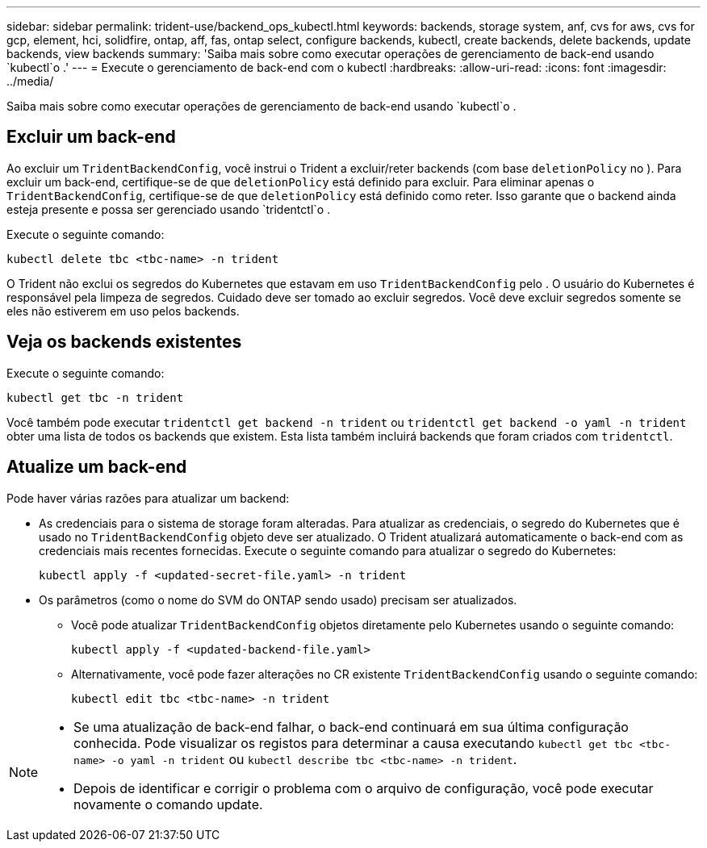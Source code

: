 ---
sidebar: sidebar 
permalink: trident-use/backend_ops_kubectl.html 
keywords: backends, storage system, anf, cvs for aws, cvs for gcp, element, hci, solidfire, ontap, aff, fas, ontap select, configure backends, kubectl, create backends, delete backends, update backends, view backends 
summary: 'Saiba mais sobre como executar operações de gerenciamento de back-end usando `kubectl`o .' 
---
= Execute o gerenciamento de back-end com o kubectl
:hardbreaks:
:allow-uri-read: 
:icons: font
:imagesdir: ../media/


[role="lead"]
Saiba mais sobre como executar operações de gerenciamento de back-end usando `kubectl`o .



== Excluir um back-end

Ao excluir um `TridentBackendConfig`, você instrui o Trident a excluir/reter backends (com base `deletionPolicy` no ). Para excluir um back-end, certifique-se de que `deletionPolicy` está definido para excluir. Para eliminar apenas o `TridentBackendConfig`, certifique-se de que `deletionPolicy` está definido como reter. Isso garante que o backend ainda esteja presente e possa ser gerenciado usando `tridentctl`o .

Execute o seguinte comando:

[listing]
----
kubectl delete tbc <tbc-name> -n trident
----
O Trident não exclui os segredos do Kubernetes que estavam em uso `TridentBackendConfig` pelo . O usuário do Kubernetes é responsável pela limpeza de segredos. Cuidado deve ser tomado ao excluir segredos. Você deve excluir segredos somente se eles não estiverem em uso pelos backends.



== Veja os backends existentes

Execute o seguinte comando:

[listing]
----
kubectl get tbc -n trident
----
Você também pode executar `tridentctl get backend -n trident` ou `tridentctl get backend -o yaml -n trident` obter uma lista de todos os backends que existem. Esta lista também incluirá backends que foram criados com `tridentctl`.



== Atualize um back-end

Pode haver várias razões para atualizar um backend:

* As credenciais para o sistema de storage foram alteradas. Para atualizar as credenciais, o segredo do Kubernetes que é usado no `TridentBackendConfig` objeto deve ser atualizado. O Trident atualizará automaticamente o back-end com as credenciais mais recentes fornecidas. Execute o seguinte comando para atualizar o segredo do Kubernetes:
+
[listing]
----
kubectl apply -f <updated-secret-file.yaml> -n trident
----
* Os parâmetros (como o nome do SVM do ONTAP sendo usado) precisam ser atualizados.
+
** Você pode atualizar `TridentBackendConfig` objetos diretamente pelo Kubernetes usando o seguinte comando:
+
[listing]
----
kubectl apply -f <updated-backend-file.yaml>
----
** Alternativamente, você pode fazer alterações no CR existente `TridentBackendConfig` usando o seguinte comando:
+
[listing]
----
kubectl edit tbc <tbc-name> -n trident
----




[NOTE]
====
* Se uma atualização de back-end falhar, o back-end continuará em sua última configuração conhecida. Pode visualizar os registos para determinar a causa executando `kubectl get tbc <tbc-name> -o yaml -n trident` ou `kubectl describe tbc <tbc-name> -n trident`.
* Depois de identificar e corrigir o problema com o arquivo de configuração, você pode executar novamente o comando update.


====
